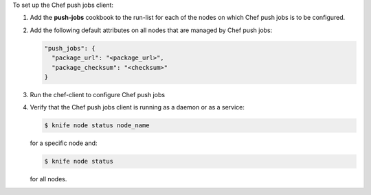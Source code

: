 .. The contents of this file may be included in multiple topics (using the includes directive).
.. The contents of this file should be modified in a way that preserves its ability to appear in multiple topics. 

To set up the Chef push jobs client:

#. Add the **push-jobs** cookbook to the run-list for each of the nodes on which Chef push jobs is to be configured.
#. Add the following default attributes on all nodes that are managed by Chef push jobs:

   .. code-block:: javascript

      "push_jobs": {
        "package_url": "<package_url>",
        "package_checksum": "<checksum>"
      }

#. Run the chef-client to configure Chef push jobs
#. Verify that the Chef push jobs client is running as a daemon or as a service:

   .. code-block:: bash

      $ knife node status node_name

   for a specific node and:

   .. code-block:: bash

      $ knife node status

   for all nodes.
